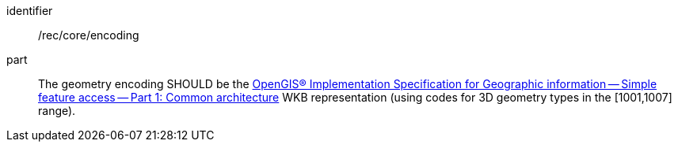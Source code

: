 [recommendation]
====
[%metadata]
identifier:: /rec/core/encoding
part:: The geometry encoding SHOULD be the https://portal.ogc.org/files/?artifact_id=18241[OpenGIS® Implementation Specification for Geographic information — Simple feature access — Part 1: Common architecture] WKB representation (using codes for 3D geometry types in the [1001,1007] range). 
====
